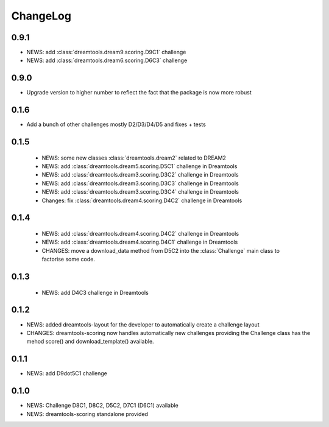 ChangeLog
==============

0.9.1
---------

* NEWS: add :class:`dreamtools.dream9.scoring.D9C1` challenge
* NEWS: add :class:`dreamtools.dream6.scoring.D6C3` challenge

0.9.0
---------

* Upgrade version to higher number to reflect the fact that the package is now more robust

0.1.6
--------

* Add a bunch of other challenges mostly D2/D3/D4/D5 and fixes + tests

0.1.5
----------


 * NEWS: some new classes :class:`dreamtools.dream2` related to DREAM2
 * NEWS: add :class:`dreamtools.dream5.scoring.D5C1` challenge in Dreamtools
 * NEWS: add :class:`dreamtools.dream3.scoring.D3C2` challenge in Dreamtools
 * NEWS: add :class:`dreamtools.dream3.scoring.D3C3` challenge in Dreamtools
 * NEWS: add :class:`dreamtools.dream3.scoring.D3C4` challenge in Dreamtools
 * Changes: fix :class:`dreamtools.dream4.scoring.D4C2` challenge in Dreamtools

0.1.4
-------

 * NEWS: add :class:`dreamtools.dream4.scoring.D4C2` challenge in Dreamtools
 * NEWS: add :class:`dreamtools.dream4.scoring.D4C1` challenge in Dreamtools
 * CHANGES: move a download_data method from D5C2 into the :class:`Challenge` main class
   to factorise some code.

0.1.3
------

 * NEWS: add D4C3 challenge in Dreamtools

0.1.2
---------

* NEWS: added dreamtools-layout for the developer to automatically create a challenge layout 
* CHANGES: dreamtools-scoring now handles automatically new challenges providing the Challenge
  class has the mehod score() and download_template() available.


0.1.1
------

* NEWS: add D9dot5C1 challenge


0.1.0
-------

* NEWS: Challenge D8C1, D8C2, D5C2, D7C1 (D6C1) available
* NEWS: dreamtools-scoring standalone provided
